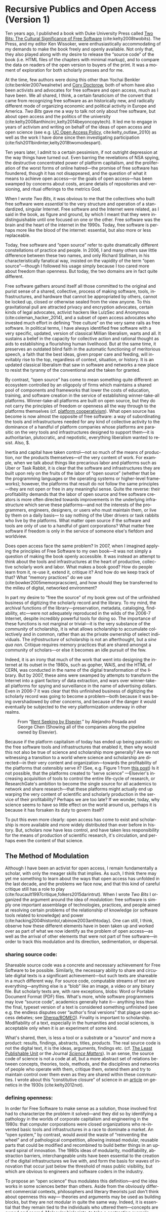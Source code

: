 #+STARTUP: indent
#+LANGUAGE: en
#+OPTIONS: num:nil  toc:nil ':t
#+AUTHOR: Christopher Kelty
#+DATE: \today
#+LATEX_HEADER: \usepackage[style=chicago-authordate,hyperref=true,backref=false,maxcitenames=3,url=false,isbn=false,eprint=false,doi=true,backend=biber,natbib=true] {biblatex}
#+LATEX_HEADER: \addbibresource{~/Dropbox/current_projects/RadicalOA-2018/Kelty-RP-OA.bib}
#+LATEX_HEADER: \usepackage{libertine}
#+LATEX_HEADER: \usepackage{libertinust1math}
#+LATEX_HEADER: \usepackage[T1]{fontenc}
#+LATEX_HEADER: \usepackage{setspace}


* Recursive Publics and Open Access (Version 1)

#+BEGIN_EXPORT latex
\maketitle
\onehalfspacing 
#+END_EXPORT

Ten years ago, I published a book with Duke University Press called [[https://twobits.net/download/index.html][Two Bits: The Cultural Significance of Free Software]] (cite:kelty2008twobits). The Press, and my editor Ken Wissoker, were enthusiastically accommodating of my demands to make the book freely and openly available.  Not only that, they also played along with my desire to release the "source code" of the book (i.e. HTML files of the chapters with minimal markup), and to compare the data on readers of the open version to buyers of the print.  It was a moment of exploration for both scholarly presses and for me. 

At the time, few authors were doing this other than Yochai Benkler (cite:benkler2007wealnetw) and [[https://craphound.com/][Cory Doctorow]], both of whom have also been activists and advocates for free software and open access, much as I have been.  We all shared, I think, a certain fanaticism of the convert that came from recognizing free software as an historically new, and radically different mode of organizing economic and political activity in Europe and America. /Two Bits/ gave me a way to talk not only about free software, but about open access and the politics of the university (cite:kelty2008anthincirc,kelty2014beyoncopytech).  It led me to engage in years of activism and writing on behalf of the ideas of open access and open science (see e.g. [[https://osc.universityofcalifornia.edu/open-access-policy/policy-history/][UC Open Access Policy]], cite:kelty_outlaw_2010) as well as the work I have done since then investigating participation (cite:fish2011birdinter,kelty2018twomodespart). 

Ten years later, I admit to a certain pessimism, if not outright depression at the way things have turned out.  Even barring the revelations of NSA spying, the destructive concentrated power of platform capitalism, and the proliferation of the worst forms of online hatred---the promise of free software has foundered, though it has not disappeared, and the question of what it means to achieve open access---or the goals of open access---has been swamped by concerns about costs, arcane details of repositories and versioning, and ritual offerings to the metrics God.  

When I wrote /Two Bits/, it was obvious to me that the collectives who built free software were /essential/ to the very structure and operation of a standardized, singular Internet.  Free software and the Internet were related, as I said in the book, as figure and ground, by which I meant that they were indistinguishable until one focused on one or the other. Free software was the brain and the heart of the internet in the 1990s.  Today, free software is perhaps more like the blood of the internet: essential, but also more or less replaceable.

Today, free software and "open source" refer to quite dramatically different constellations of practice and people.  In 2006, I and many others saw little difference between these two names, and only Richard Stallman, in his characteristically fanatical way, insisted on the vapidity of the term "open source"---though I followed his usage simply because I too cared more about freedom than openness.  But today, the two domains are in fact quite different.

Free software gathers around itself all those committed to the original and purist sense of a shared, collective, process of making software, tools, infrastructures, and hardware that cannot be appropriated by others, cannot be locked up, closed or otherwise sealed from the view anyone.  To this gravitational pull are attracted privacy and encryption advocates, certain kinds of legal advocates, activist hackers like LulzSec and Anonymous (cite:coleman_hacker_2014), and a subset of open access advocates who invested much effort in defining "free culture" on the very same rails as free software.  In political terms, I have always identified free software with a very specific, updated, version of classical Millian liberalism, warts and all.  It sustains a belief in the capacity for collective action and rational thought as aids to establishing a flourishing human livelihood.  But at the same time, it preserves an outdated blind faith in the automatic functioning of meritorious speech, a faith that the best ideas, given proper care and feeding, will inevitably rise to the top, regardless of context, situation, or history.  It is an updated classical liberalism that saw in software and networks a new place to resist the tyranny of the conventional and the taken for granted.  

By contrast, "open source" has come to mean something quite different: an ecosystem controlled by an oligopoly of firms which maintains a shared pool of components and frameworks that lower the costs of education, training, and software creation in the service of establishing winner-take-all platforms.  Winner-take-all platforms are built on open source, but they do not carry the principles of freedom or openness all the way through to the platforms themselves (cf. [[https://platform.coop/directory][platform cooperativism]]).  What open source has become is now almost the opposite of free software:  a way of subordinating the tools and infrastructures needed for any kind of collective activity to the dominance of a handful of platform companies whose platforms are parasitic on the very tools and infrastructures designed to support them---it is authoritarian, plutocratic, and nepotistic, everything liberalism wanted to resist. Also, $. 

Inertia and capital have taken control---not so much of the means of production, nor the products themselves---of the very content of work.   For example, when we talk about things like precarious labor and platforms such as Uber or Task Rabbit, it is clear that the software and infrastructures they are built upon rely on the fruits of the labor of "open source" (whether that be the programming languages or the operating systems or higher-level frameworks); however, the platforms that result do not follow the same principles---they are not open or free in any meaningful sense.  Quite the reverse: their profitability demands that the labor of open source and free software creators is more often directed towards improvements in the underlying infrastructure which serve these platforms---and not the interests of the programmers, engineers, designers, or users who must maintain them, or live by them on a daily basis--- to say nothing of the Uber drivers or task rabbits who live by the platforms.  What  matter open source if the software and tools are only of use to a handful of giant corporations?  What matter free software if freedom is only in the service of someone else's fiefdom and worldview. 

Does open access face the same problem?  In 2007, when I imagined applying the principles of Free Software to my own book---it was not simply a question of making the book openly accessible.  It was instead an attempt to think about the tools and infrastructures at the heart of productive, collective scholarly work and labor.  What makes a book good? How do people learn from it, re-use it, extend it, critique it?  And how do we keep track of that? What "memory practices" do we use (cite:bowker2005memorpracscien), and how should they be transferred to the milieu of digital, networked environment?

In part my desire to "free the source" of my book grew out of the unfinished business of digitizing the scholarly record and the library.  To my mind, the archival functions of the library---preservation, metadata, cataloging, findability, etc---were not adequately reproduced in the wilds of the 2006-7 Internet, despite incredibly powerful tools for doing so. The importance of these functions is not marginal or trivial---it is the very substance of the /community/ of scholarship, it is what allows scholarship to accumulate collectively and in common, rather than as the private ownership of select individuals. The /infrastructure/ of scholarship is not an afterthought, but a /sine qua non/.  Critique requires memory practices that are shared amongst a community of scholars---or else it becomes an idle pursuit of the few. 

Indeed, it is an irony that much of the work that went into designing the internet at its outset in the 1980s, such as gopher, WAIS, and the HTML of CERN, was conducted in the name of the digital transformation of the library.  But by 2007, these aims were swamped by attempts to transform the Internet into a giant factory of data extraction, and wars over winner-take-all platforms for spying and surveillance in the name of advertising dollars.  Even in 2006-7 it was clear that this unfinished business of digitizing the scholarly record was going to become a problem---both because it was being overshadowed by other concerns, and because of the danger it would eventually be subjected to the very platformization underway in other realms. 

#+CAPTION: From "[[http://knowledgegap.org/index.php/sub-projects/rent-seeking-and-financialization-of-the-academic-publishing-industry/preliminary-findings/][Rent Seeking by Elsevier]]." by Alejandro Posada and George Chen (Showing all of the companies along the pipeline owned by Elsevier). 
#+NAME:   fig:RentSeeking1
[[./with-companies.png]]


Because if the platform capitalism of today has ended up being parasitic on the free software tools and infrastructures that enabled it, then why would this not also be true of science and scholarship more generally?  Are we not witnessing a transition to a world where science and scholarship are directed---in their very content and organization---towards the profitability of the platforms that ostensibly serve it? (See, e.g. Figure 1 from [[http://knowledgegap.org/index.php/sub-projects/rent-seeking-and-financialization-of-the-academic-publishing-industry/preliminary-findings/][this post]])  Is it not possible, that the platforms created to "serve science" ---Elsevier's increasing acquisition of tools to control the entire life-cycle of research, or ResearchGate's ambition to become the single source for all academics to network and share research---that these platforms might actually end up warping the very content of scientific and scholarly production in the service of their profitability?  Perhaps we are too late?  If we wonder, today, why science seems to have so little effect on the world around us, perhaps it is because it has forsaken its duty to govern itself?

To put this even more clearly: open access has come to exist and scholarship is more available and more widely distributed than ever before in history.  But, scholars now have less control, and have taken less responsibility for the means of production of scientific research, it's circulation, and perhaps even the content of that science.  

** The Method of Modulation

Although I have been an activist for open access, I remain fundamentally a scholar, with only the meager skills that implies. As such, I think there may yet me something to learn about the ways that open access has unfolded in the last decade, and the problems we face now, and that this kind of careful critique still has a role to play (cite:foucault1997critique,folkers2015darintrut).  When I wrote /Two Bits/ I organized the argument around the idea of /modulation/: free software is simply one important assemblage of technologies, practices, and people aimed at resolving certain problems of the relationship of knowledge (or software tools related to knowledge) and power (cite:hacking2004histontol,rabinow2003anthtoday).  One can still, I think, observe how these different elements have in been taken up and worked over as part of what we now identify as the problem of open access---as well as the arrival of other elements that were not part of free software---in order to track this modulation and its direction, sedimentation, or dispersal.

*** *sharing source code*:   
Shareable source code was a concrete and necessary achievement for Free Software to be possible.  Similarly, the necessary ability to share and circulate digital texts is a significant achievement---but such texts are shareable in a much different way.  For source code, computable streams of text are everything---anything else is a "blob" like an image, a video or any binary file. But scholarly texts are, with rare exceptions, blobs: Word or Portable Document Format (PDF) files.   What's more, while software programmers may love "source code", academics generally hate it--- anything less than the final, typeset version of a text is considered something unfinished (see e.g. the endless disputes over "author's final versions" that plague open access debates; see [[http://www.sherpa.ac.uk/romeo/index.php][Sherpa/ROMEO]]).  Finality is important to scholarship.  Modifiability of a text, especially in the humanities and social sciences, is acceptable only when it is an experiment of some kind.
     
What's shared, then, is less a tool or a substrate or a "source" and more a product: results, findings, abstracts, titles, /products/.   The real source code is not the digital text, it is the ideas, arguments, findings etc.  (cf. [[https://en.wikipedia.org/wiki/Least_publishable_unit][The Least Publishable Unit]] or the Journal /[[https://www.sciencematters.io/why-matters][Science Matters]]/).  In an sense, the source code of science is not a code at all, but a more abstract set of relations between concepts, theories, tools, methods, and the disciplines and networks of people who operate with them, critique them, extend them and try to maintain control over them even as they are shared within these communities.  I wrote about this "constitutive closure" of science in an [[https://kelty.org/or/papers/Kelty-biosoc20128a.pdf][article]] on genetics in the 1930s (cite:kelty2012not).

*** *defining openness*:  

In order for Free Software to make sense as a solution, those involved first had to characterize the problem it solved---and they did so by identifying a pathology in the worlds of corporate capitalism and engineering in the 1980s: that computer corporations were closed organizations who re-invented basic tools and infrastructures in a race to dominate a market.    An "open system," by contrast, would avoid the waste of "reinventing the wheel" and of pathological competition, allowing instead  modular, reusable parts that could be modified and recombined to build better things in an upward spiral of innovation.  The 1980s ideas of modularity, modifiability, abstraction barriers, interchangeable units have been essential to the creation of the digital infrastructures we live with, and form the basis for waves of innovation that occur just below the threshold of mass public visibility, but which are obvious to engineers and software coders in the industry. 

To propose an "open science" thus modulates this definition---and the idea works in some sciences better than others.  Aside from the obviously different commercial contexts, philosophers and literary theorists just don't think about openness this way--- theories and arguments may be used as building blocks, but they are not modular in quite the same way.  Indeed, it is essential that they remain tied to the individuals who uttered them---concepts are owned and sacred.  Molecular biologists, to take a contrasting example make advances precisely through all kinds of re-combinations of material components and theories in a lab, much of which then form the basis for advances in pharma, ag, and biotech.    In either case though, the free circulation of the work whether for recombination, or for reference and critique, remains a /sine qua non/ of the theory of openness proposed there.   It is opposed to a system where it is explicit that only certain people have access to the texts (whether that be through limitations of secrecy, or limitations on intellectual property--- though it can be one that is implicitly restricted to those who are elites, have paid, or otherwise are "in the know").  Different disciplines seem to be made more or less uncomfortable by openness.  In mathematics, for instance, the idea is anathema that a worthy proof might be ignored or lost because its author is not elite, not allowed access to a publication (either to read or to publish in) or is in any other way prevented from making his or her solution known. Whereas, in art history, reputation, networks, and style often count as much as content. 

*** *Writing and using copyright licenses*.  

Of all the components of free software that I analyzed, this is the one practice that remains the least transformed--- open access texts use the same CC licenses that I watched  Boyle and Lessig pioneer in 2001, which were a direct result of their engagement with free software licenses.

A novel modulation of these licenses is the *open access policies* pioneered in other ways and places as part of the development of OA (the embrace of OA in Brazil for instance, or the spread of OA Policies starting with Harvard and the University of California's activism around them in 2008).  Today the ability to control the circulation of a text with IP rights is far less economically central to the strategies of publishers than it was in 2007, even if they persist in attempting to do so... they have loosened author agreements and allowed circulation in ways that are far less restrictive.  At the same time, funders, states, and universities have all adopted patchwork policies intended to both sustain green OA, and push publishers to innovate their own business models in gold and hybrid OA.  While "Green OA" is a significant success on paper, the actual use of it to circulate work pales in comparison to the commercial control of circulation on the one hand, and the increasing success of shadow libraries on the other. Repositories have sprung up in every shape and form, but they remain largely /ad hoc/, poorly coordinated, and underfunded solutions to the problem of OA.

*** *coordinating collaborations*.    

The /collective/ activity of Free Software is ultimately the most significant of its achievements---marrying a form of intensive small-scale interaction amongst programmers, with sophisticated software for managing complex objects (version control and GitHub-like sites).  There has been constant innovation in these tools for controlling, measuring, testing, and maintaining software.

By contrast, the collective activity of scholarship is still largely a pre-modern affair.  It is coordinated largely by the idea of "writing an article together" and not by working to maintain some larger map of what a research topic, community, or discipline has explored--- what has worked and what has not. 

This is--to some extent, what I sought to do by "freeing the source code" to my book.  Indeed, when I wrote to Duke University Press to suggest the idea, I tried to articulate this, by contrast with a very similar attempt by Yochai Benkler.  He had created a wiki-fied version of his book /The Wealth of Networks/ (cite:benkler2007wealnetw) and invited anyone to update or improve it.  In contrast to an encyclopedia article, I argued, a scholarly book or article is a much different kind of thing:  if people are to collaborate, they demand to be involved much earlier in the process, or they want to take bits and pieces of the argument and write /their own articles and books/.  Nonetheless it seemed to me that a system--- even just a system of websites, blogs, and repositories focused on a topic was a necessary innovation at the time. 

This focus on the coordination of collaboration seemed to me to be one of the key advantages of free software, but it has turned out to be almost totally absent from the practice or discussion of open access.  Collaboration and the recombination of elements of scholarly practice obviously happens, but it does not depend on open access in any systematic way: there is only the counterfactual that without it, many different kinds of people are excluded from collaboration or even simple participation in, science and scholarship, something that most active scholars are willfully ignorant of.

But the major publishing companies as well as open science advocates get this: and they have turned towards establishing work-flow tools and frameworks---of varying flexibilities---that are intended to fill this gap.  Elsevier has explicitly begun to think about its role as a provider of such frameworks, while other more cooperative projects like Humanities Commons or the shadow libraries (Monoskop, Memory of the World, Aaaaarg.org) have offered different kinds of alternative spaces for coordinating collaboration.

*** *Fomenting a movement*:   

I demoted the idea of a social movement to merely one component of the success of free software, rather than let it be---as most social scientists would have it---the principal container for free software.  As important as movements and their participants are, they are not the whole story, but only part of it.  

Is there an open access movement?  Yes and no.  Librarians remain the most activist and organized of the bunch.  The handful of academics who care about it have shifted to caring about it in primarily a bureaucratic sense, forsaking the cross-organizational aspects of a movement in favor of activism within universities (to which I plead guilty, and which is hard enough as it is).  But this transformation forsakes the need for addressing the collective, collaborative responsibility for scholarship in favor of letting individual academics, departments, and disciplines be the focus for such debates. 

By contrast, the publishing industry works with a phantasmatic idea of both an open access "movement" and of the actual practices of science and scholarship--- they too defer, in speech if not in practice, to the academics themselves, but at the same time must create tools, innovate processes, establish procedures, acquire tools and companies an so on in an effort to capture these phantasms and to prevent academics from collectively doing so on their own. 


*And what new components?*  The five above were central to Free Software as I analyzed it up to about 2006.  But open access has other components that are arguably more important to its organization and transformation.

*** *Money, i.e. Library Budgets*:  
Central to almost all of the politics and debates about open access is the political economy of publication.  From the "bundles" debates of the 1990s to the gold/green debates of the 2010s, the sole source of money for publication long ago shifted into the library budget. The relationship that library budgets have to other parts of the political economy of research (funding for research itself, debates about tenured/non-tenured, adjunct and other temporary salary structures) has shifted as a result of the demand for open access, leading libraries to re-conceptualize themselves as potential publishers, and publishers to re-conceptualize themselves as serving a "life cycles" or "pipeline" of research, not just its dissemination.

*** *Metrics*
More than anything, Open Access is promoted as a way to continue to feed the metrics gods.  OA means more citations, more easily computable data, and more visible uses and re-uses of publications (as well as "open data" itself, when conceived of as product and not measure).  The innovations in the world of metrics---from the quiet expansion of the platforms of the publishers, to the invention of "alt metrics" to the enthusiasm of "open science" for metrics-driven scientific methods, this component forms a core feature of what "open access" is today, in a way that was not true of Free Software before it (in that case-- users, downloads, commits, lines of code were always after-the-fact measures of quality, and not constitutive ones).  

Other components of this sort might be proposed in an historical-ontological analysis of the transformation of open access, but the main point of an exercise like this is to resist the temptation to clutch open access as if it were the beating heart of a social transformation in science, as if it were  /thing/ that must exist, rather than a configuration of elements at a moment in time.  Open Access was a solution---but it is too easy to lose sight of the problem. 

** Open Access without Recursive Publics 

When we no longer have any commons, but only platforms, will we any longer have knowledge as we know it?  This is a question at the heart of research in the philosophy and sociology of knowledge---not just a concern for activism or social movements.  If knowledge is socially produced and maintained, then the nature of the social bond surely matters to the nature of that knowledge.   This is not so different than asking whether we  will still have labor or work, as we have long known it, in an age of precarity?  What is the knowledge equivalent of precarity (i.e. not just the existence of precarious knowledge workers, but a kind of /precarious knowledge/ as such)?  Do we not already see the evidence of this in the "post-truth" of fake news, the deliberate and aggressive refusal to believe in evidence, truth, established systems of argument and debate, the very capacity to establish critique as a line along which one travels towards values like justice or equality?

I think the relationship between knowledge and power is shifting dramatically, because the costs---and the stakes---of producing high quality, authoritative knowledge have also shifted.  It is not so powerful any longer; science does not speak truth to power because truth is no longer so obviously important to power---and this is a mystery to me and many other people.  It is not the case that expertise and the production of quality science, good numbers, and clear arguments are irrelevant---they still hold a central place in the world, but they do not function in just the way we might expect them to when we talk about the virtues of open access, circulation or sharing.  It may be the case that science no longer stands outside power as it once did, but works through it ever more diligently and silently.

Although this is a pessimistic portrait, it may also be a sign of something yet to come.  Free Software as a community, has been and still sometimes is critiqued as being, to put it bluntly, an exclusionary space of white male sociality (cite:nafus_patches_2012,massanari2016fapp,ford2017canedit,reagle2013freeassexis).  I think this critique is true, but it is less a problem of identity than it is a pathology of a certain form of liberalism: a form that demands that merit consists only in the /content/ of the things we say (whether in a political argument, a scientific paper, or a piece of code), and not in the ways we say them, or who is encouraged to say them and who is encouraged to remain silent (cite:dunbar-hester_low_2014).
  
One might, as a result, choose to throw out liberalism altogether as a broken philosophy of governance and liberation.  But it might also be an opportunity to focus much more specifically on a particular problem of liberalism, one that the discourse or open access also relies on to a large extent.  Perhaps it is not the case that merit derives solely from the content of utterances freely and openly circulated, but also from the /ways in which they are uttered, and the dignity of the people who utter them/.  An open access (or a free software) that embraced that principle would demand that we pay attention to different problems:  how are our platforms, infrastructures, tools organized and built to support not just the circulation of putatively true statements, but the ability to say them in situated and particular ways, with respect for the dignity of who is saying them, and with the freedom to explore the limits of /that/ kind of liberalism, should we be so lucky to achieve it. 
 
#+BEGIN_EXPORT latex
 \printbibliography
#+END_EXPORT




